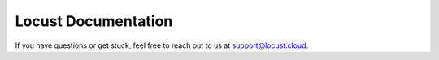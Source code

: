 =====================
Locust Documentation
=====================


.. toctree ::
    :caption: Getting started
    :maxdepth: 2

    what-is-locust
    installation
    quickstart


.. toctree ::
    :caption: Writing Locust tests
    :maxdepth: 2

    writing-a-locustfile


.. toctree ::
    :caption: Running your Locust tests
    :maxdepth: 1

    configuration
    increasing-request-rate
    running-distributed
    running-in-debugger
    running-in-docker
    running-without-web-ui


.. toctree ::
    :caption: Other functionalities
    :maxdepth: 2

    custom-load-shape
    retrieving-stats
    testing-other-systems
    increase-performance
    extending-locust
    logging
    use-as-lib
    extensions


.. toctree ::
    :caption: Further reading / knowledgebase
    :maxdepth: 1

    developing-locust
    further-reading
    faq


.. toctree ::
    :caption: API
    :maxdepth: 2

    api


.. toctree ::
   :caption: Locust Cloud
   :maxdepth: 2
   :glob:

   locust-cloud/*

If you have questions or get stuck, feel free to reach out to us at `support@locust.cloud <mailto:support@locust.cloud>`_.



.. toctree ::
    :caption: Changelog
    :maxdepth: 2

    changelog
